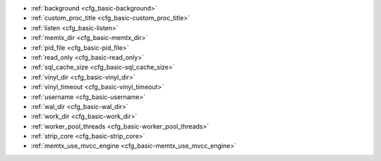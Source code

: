 * :ref:`background <cfg_basic-background>`
* :ref:`custom_proc_title <cfg_basic-custom_proc_title>`
* :ref:`listen <cfg_basic-listen>`
* :ref:`memtx_dir <cfg_basic-memtx_dir>`
* :ref:`pid_file <cfg_basic-pid_file>`
* :ref:`read_only <cfg_basic-read_only>`
* :ref:`sql_cache_size <cfg_basic-sql_cache_size>`
* :ref:`vinyl_dir <cfg_basic-vinyl_dir>`
* :ref:`vinyl_timeout <cfg_basic-vinyl_timeout>`
* :ref:`username <cfg_basic-username>`
* :ref:`wal_dir <cfg_basic-wal_dir>`
* :ref:`work_dir <cfg_basic-work_dir>`
* :ref:`worker_pool_threads <cfg_basic-worker_pool_threads>`
* :ref:`strip_core <cfg_basic-strip_core>`
* :ref:`memtx_use_mvcc_engine <cfg_basic-memtx_use_mvcc_engine>`

.. _cfg_basic-background:

.. confval:: background

    Since version 1.6.2.
    Run the server as a background task. The :ref:`log <cfg_logging-log>`
    and :ref:`pid_file <cfg_basic-pid_file>` parameters must be non-null for
    this to work.

    | Type: boolean
    | Default: false
    | Dynamic: no

.. _cfg_basic-custom_proc_title:

.. confval:: custom_proc_title

    Since version 1.6.7.
    Add the given string to the server's process title
    (what’s shown in the COMMAND column for
    ``ps -ef`` and ``top -c`` commands).

    For example, ordinarily :samp:`ps -ef` shows the Tarantool server process
    thus:

    .. code-block:: console

        $ ps -ef | grep tarantool
        1000     14939 14188  1 10:53 pts/2    00:00:13 tarantool <running>

    But if the configuration parameters include ``custom_proc_title='sessions'``
    then the output looks like:

    .. code-block:: console

        $ ps -ef | grep tarantool
        1000     14939 14188  1 10:53 pts/2    00:00:16 tarantool <running>: sessions

    | Type: string
    | Default: null
    | Dynamic: yes

.. _cfg_basic-listen:

.. confval:: listen

    Since version 1.6.4.
    The read/write data port number or :ref:`URI <index-uri>` (Universal
    Resource Identifier) string. Has no default value, so **must be specified**
    if connections will occur from remote clients that do not use the
    :ref:`“admin port” <admin-security>`. Connections made with
    :samp:`listen = {URI}` are called "binary port" or "binary protocol"
    connections.

    A typical value is 3301.

    .. NOTE::

        A replica also binds to this port, and accepts connections, but these
        connections can only serve reads until the replica becomes a master.

    | Type: integer or string
    | Default: null
    | Dynamic: yes

.. _cfg_basic-memtx_dir:

.. confval:: memtx_dir

    Since version 1.7.4.
    A directory where memtx stores snapshot (.snap) files. Can be relative to
    :ref:`work_dir <cfg_basic-work_dir>`. If not specified, defaults to
    ``work_dir``. See also :ref:`wal_dir <cfg_basic-wal_dir>`.

    | Type: string
    | Default: "."
    | Dynamic: no

.. _cfg_basic-pid_file:

.. confval:: pid_file

    Since version 1.4.9.
    Store the process id in this file. Can be relative to :ref:`work_dir
    <cfg_basic-work_dir>`. A typical value is “:file:`tarantool.pid`”.

    | Type: string
    | Default: null
    | Dynamic: no

.. _cfg_basic-read_only:

.. confval:: read_only

    Since version 1.7.1.
    Say ``box.cfg{read_only=true...}`` to put the server instance in read-only
    mode. After this, any requests that try to change persistent data will fail with error
    :errcode:`ER_READONLY`. Read-only mode should be used for master-replica
    :ref:`replication <replication>`. Read-only mode does not affect data-change
    requests for spaces defined as
    :doc:`temporary </reference/reference_lua/box_schema/space_create>`.
    Although read-only mode prevents the server from writing to the :ref:`WAL <internals-wal>`,
    it does not prevent writing diagnostics with the :ref:`log module <log-module>`.

    | Type: boolean
    | Default: false
    | Dynamic: yes

    Setting ``read_only == true`` affects spaces differently depending on the
    :ref:`options <box_schema-space_create-options>` that were used during
    :doc:`box.schema.space.create </reference/reference_lua/box_schema/space_create>`,
    as summarized by this chart:

    .. container:: table

        +------------+-----------------+--------------------+----------------+----------------+
        | Option     | Can be created? | Can be written to? | Is replicated? | Is persistent? |
        +============+=================+====================+================+================+
        | (default)  | no              | no                 | yes            | yes            |
        +------------+-----------------+--------------------+----------------+----------------+
        | temporary  | no              | yes                | no             | no             |
        +------------+-----------------+--------------------+----------------+----------------+
        | is_local   | no              | yes                | no             | yes            |
        +------------+-----------------+--------------------+----------------+----------------+

.. _cfg_basic-sql_cache_size:

.. confval:: sql_cache_size

    Since version 2.3.1.
    The maximum number of bytes in the cache for
    :ref:`SQL prepared statements <box-sql_box_prepare>`.
    (The number of bytes that are actually used can be seen with
    :ref:`box.info.sql().cache.size <box_introspection-box_info>`.)

    | Type: number
    | Default: 5242880
    | Dynamic: yes

.. _cfg_basic-vinyl_dir:

.. confval:: vinyl_dir

    Since version 1.7.1.
    A directory where vinyl files or subdirectories will be stored. Can be
    relative to :ref:`work_dir <cfg_basic-work_dir>`. If not specified, defaults
    to ``work_dir``.

    | Type: string
    | Default: "."
    | Dynamic: no

.. _cfg_basic-vinyl_timeout:

.. confval:: vinyl_timeout

    Since version 1.7.5.
    The vinyl storage engine has a scheduler which does compaction.
    When vinyl is low on available memory, the compaction scheduler
    may be unable to keep up with incoming update requests.
    In that situation, queries may time out after ``vinyl_timeout`` seconds.
    This should rarely occur, since normally vinyl
    would throttle inserts when it is running low on compaction bandwidth.
    Compaction can also be ordered manually with
    :doc:`/reference/reference_lua/box_index/compact`.

    | Type: float
    | Default: 60
    | Dynamic: yes

.. _cfg_basic-username:

.. confval:: username

    Since version 1.4.9. UNIX user name to switch to after start.

    | Type: string
    | Default: null
    | Dynamic: no

.. _cfg_basic-wal_dir:

.. confval:: wal_dir

    Since version 1.6.2.
    A directory where write-ahead log (.xlog) files are stored. Can be relative
    to :ref:`work_dir <cfg_basic-work_dir>`. Sometimes ``wal_dir`` and
    :ref:`memtx_dir <cfg_basic-memtx_dir>` are specified with different values, so
    that write-ahead log files and snapshot files can be stored on different
    disks. If not specified, defaults to ``work_dir``.

    | Type: string
    | Default: "."
    | Dynamic: no

.. _cfg_basic-work_dir:

.. confval:: work_dir

    Since version 1.4.9.
    A directory where database working files will be stored. The server instance
    switches to ``work_dir`` with :manpage:`chdir(2)` after start. Can be
    relative to the current directory. If not specified, defaults to
    the current directory. Other directory parameters may be relative to
    ``work_dir``, for example:

    .. code-block:: lua

        box.cfg{
            work_dir = '/home/user/A',
            wal_dir = 'B',
            memtx_dir = 'C'
        }

    will put xlog files in ``/home/user/A/B``, snapshot files in ``/home/user/A/C``,
    and all other files or subdirectories in ``/home/user/A``.

    | Type: string
    | Default: null
    | Dynamic: no


.. _cfg_basic-worker_pool_threads:

.. confval:: worker_pool_threads

    Since version 1.7.5.
    The maximum number of threads to use during execution
    of certain internal processes (currently
    :ref:`socket.getaddrinfo() <socket-getaddrinfo>` and
    :ref:`coio_call() <c_api-coio-coio_call>`).

    | Type: integer
    | Default: 4
    | Dynamic: yes

.. _cfg_basic-strip_core:

.. confval:: strip_core

    Since version 2.2.2. Whether coredump files should include memory allocated for tuples.
    (This can be large if Tarantool runs under heavy load.)
    Setting to ``true`` means "do not include".
    In an older version of Tarantool the default value of this parameter was ``false``.

    | Type: boolean
    | Default: true
    | Dynamic: no

.. _cfg_basic-memtx_use_mvcc_engine:

.. confval:: memtx_use_mvcc_engine

    Since version :doc:`2.6.1 </release/2.6.1>`.
    Enables :ref:`transactional manager <atomic-transactional-manager>` if set to ``true``.

    | Type: boolean
    | Default: false
    | Dynamic: no
